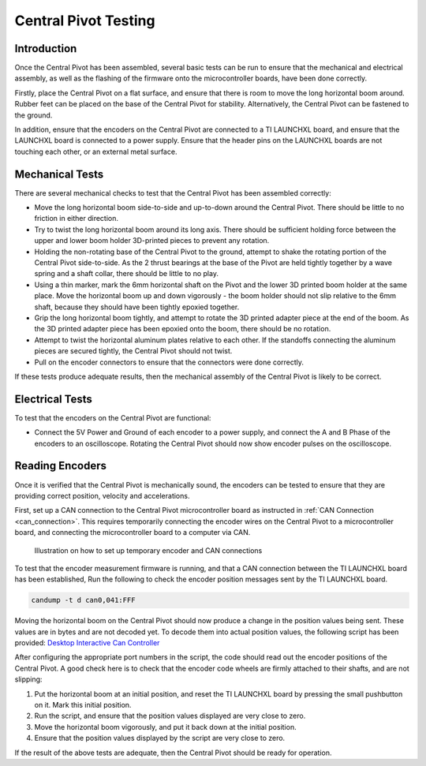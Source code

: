 .. _basic_tests_pivot:

Central Pivot Testing
=====================

Introduction
------------

Once the Central Pivot has been assembled, several basic tests can be run to ensure that the mechanical and
electrical assembly, as well as the flashing of the firmware onto the microcontroller boards, have been done
correctly.

Firstly, place the Central Pivot on a flat surface, and ensure that there is room to move the long horizontal
boom around. Rubber feet can be placed on the base of the Central Pivot for stability. Alternatively, the Central Pivot
can be fastened to the ground.

In addition, ensure that the encoders on the Central Pivot are connected to a TI LAUNCHXL board, and ensure
that the LAUNCHXL board is connected to a power supply. Ensure that the header pins on the LAUNCHXL boards are not
touching each other, or an external metal surface.

Mechanical Tests
----------------

There are several mechanical checks to test that the Central Pivot has been assembled correctly:

- Move the long horizontal boom side-to-side and up-to-down around the Central Pivot. There should be little to no
  friction in either direction.

- Try to twist the long horizontal boom around its long axis. There should be sufficient holding force between the
  upper and lower boom holder 3D-printed pieces to prevent any rotation.

- Holding the non-rotating base of the Central Pivot to the ground, attempt to shake the rotating portion of the
  Central Pivot side-to-side. As the 2 thrust bearings at the base of the Pivot are held tightly together by a wave
  spring and a shaft collar, there should be little to no play.

- Using a thin marker, mark the 6mm horizontal shaft on the Pivot and the lower 3D printed boom holder at the same
  place. Move the horizontal boom up and down vigorously - the boom holder should not slip relative to the 6mm shaft,
  because they should have been tightly epoxied together.

- Grip the long horizontal boom tightly, and attempt to rotate the 3D printed adapter piece at the end of the boom.
  As the 3D printed adapter piece has been epoxied onto the boom, there should be no rotation.

- Attempt to twist the horizontal aluminum plates relative to each other. If the standoffs connecting the aluminum
  pieces are secured tightly, the Central Pivot should not twist.

- Pull on the encoder connectors to ensure that the connectors were done correctly.

If these tests produce adequate results, then the mechanical assembly of the Central Pivot is likely to be correct.

Electrical Tests
-----------------

To test that the encoders on the Central Pivot are functional:

- Connect the 5V Power and Ground of each encoder to a power supply, and connect the A and B Phase of the encoders to
  an oscilloscope. Rotating the Central Pivot should now show encoder pulses on the oscilloscope.

Reading Encoders
----------------

Once it is verified that the Central Pivot is mechanically sound, the encoders can be tested to ensure that they are
providing correct position, velocity and accelerations.

First, set up a CAN connection to the Central Pivot microcontroller board as instructed in :ref:`CAN Connection <can_connection>`.
This requires temporarily connecting the encoder wires on the Central Pivot to a microcontroller board, and connecting
the microcontroller board to a computer via CAN.

.. figure:: leg_images/can_interface_2.PNG

   Illustration on how to set up temporary encoder and CAN connections

To test that the encoder measurement firmware is running, and that a CAN connection between the TI LAUNCHXL board has
been established, Run the following to check the encoder position messages sent by the TI LAUNCHXL board.

.. code:: bash

    candump -t d can0,041:FFF

Moving the horizontal boom on the Central Pivot should now produce a change in the position values being sent. These
values are in bytes and are not decoded yet. To decode them into actual position values, the following script has been
provided: `Desktop Interactive Can Controller <https://github.com/OpenSim2Real/desktop-interactive-can-controller>`_

After configuring the appropriate port numbers in the script, the code should read out the encoder positions of the
Central Pivot. A good check here is to check that the encoder code wheels are firmly attached to their shafts, and
are not slipping:

1. Put the horizontal boom at an initial position, and reset the TI LAUNCHXL board by pressing the small pushbutton on
   it. Mark this initial position.
2. Run the script, and ensure that the position values displayed are very close to zero.
3. Move the horizontal boom vigorously, and put it back down at the initial position.
4. Ensure that the position values displayed by the script are very close to zero.

If the result of the above tests are adequate, then the Central Pivot should be ready for operation.
